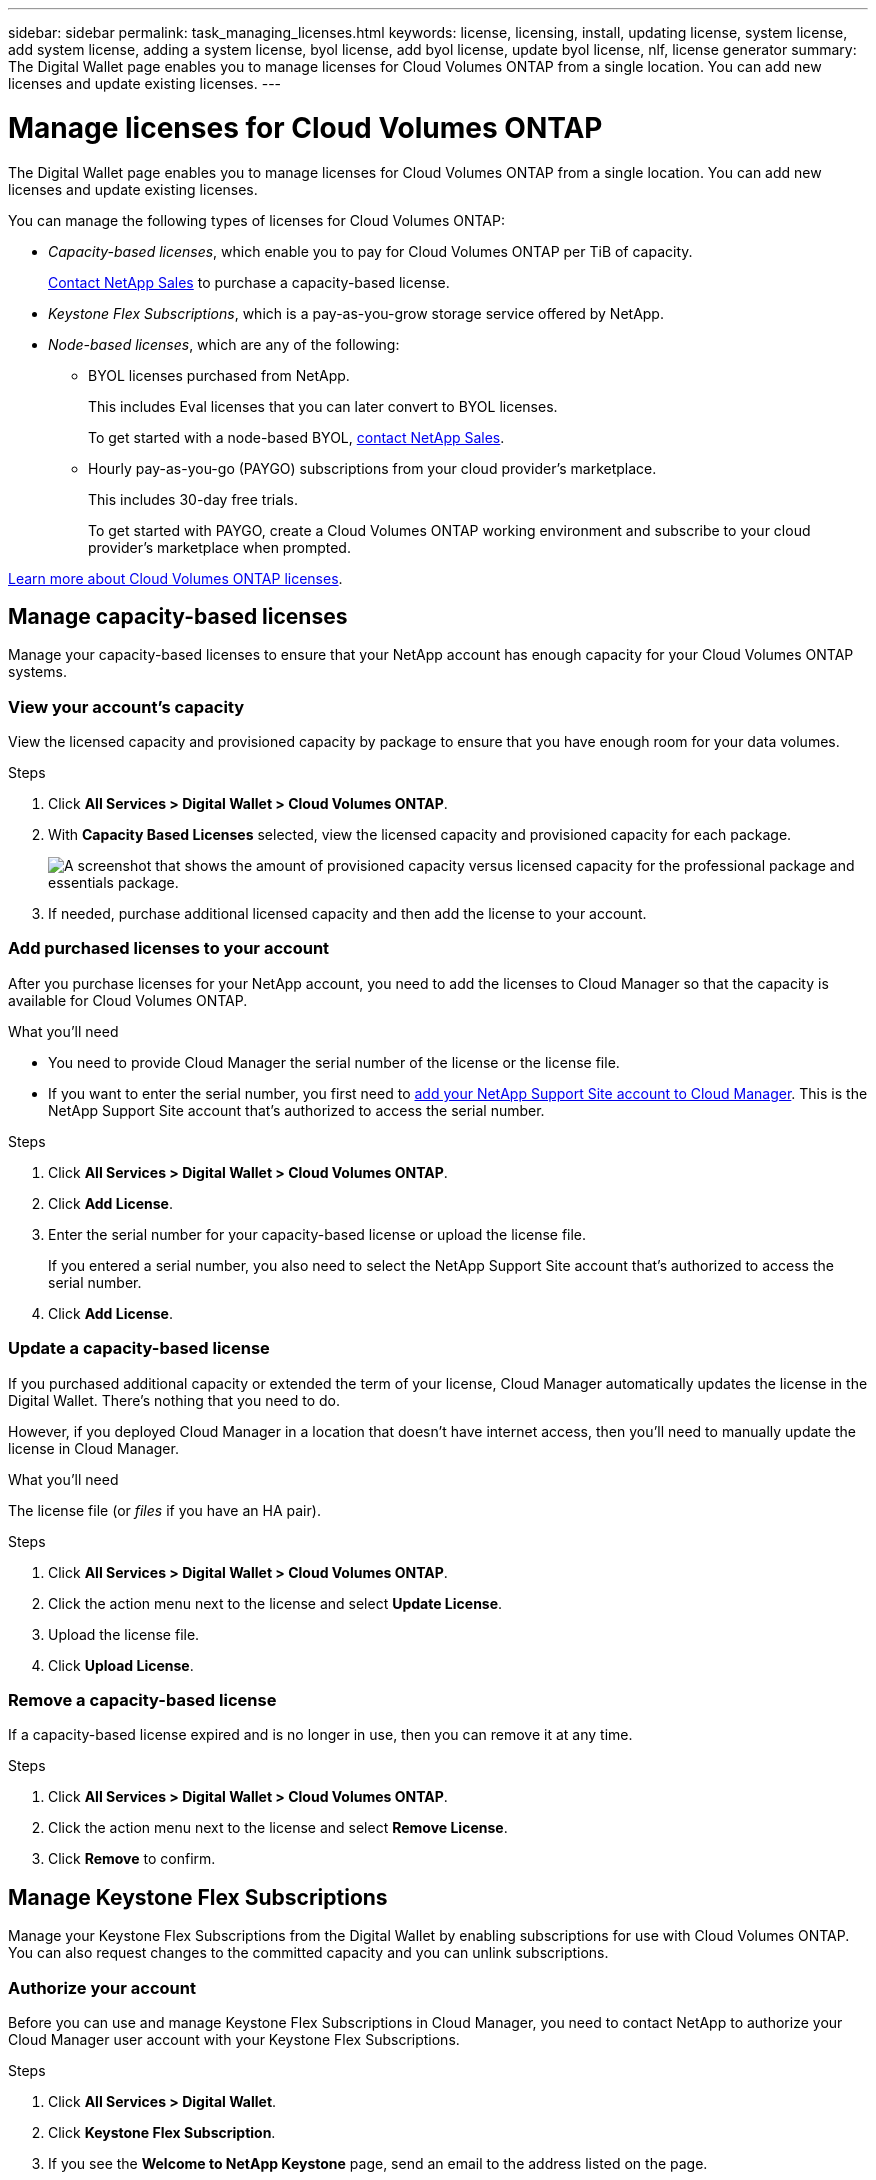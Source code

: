 ---
sidebar: sidebar
permalink: task_managing_licenses.html
keywords: license, licensing, install, updating license, system license, add system license, adding a system license, byol license, add byol license, update byol license, nlf, license generator
summary: The Digital Wallet page enables you to manage licenses for Cloud Volumes ONTAP from a single location. You can add new licenses and update existing licenses.
---

= Manage licenses for Cloud Volumes ONTAP
:hardbreaks:
:nofooter:
:icons: font
:linkattrs:
:imagesdir: ./media/

[.lead]
The Digital Wallet page enables you to manage licenses for Cloud Volumes ONTAP from a single location. You can add new licenses and update existing licenses.

You can manage the following types of licenses for Cloud Volumes ONTAP:

* _Capacity-based licenses_, which enable you to pay for Cloud Volumes ONTAP per TiB of capacity.
+
https://cloud.netapp.com/contact-cds[Contact NetApp Sales^] to purchase a capacity-based license.

* _Keystone Flex Subscriptions_, which is a pay-as-you-grow storage service offered by NetApp.

* _Node-based licenses_, which are any of the following:
** BYOL licenses purchased from NetApp.
+
This includes Eval licenses that you can later convert to BYOL licenses.
+
To get started with a node-based BYOL, https://cloud.netapp.com/contact-cds[contact NetApp Sales^].
** Hourly pay-as-you-go (PAYGO) subscriptions from your cloud provider's marketplace.
+
This includes 30-day free trials.
+
To get started with PAYGO, create a Cloud Volumes ONTAP working environment and subscribe to your cloud provider's marketplace when prompted.

link:concept_licensing.html[Learn more about Cloud Volumes ONTAP licenses].

== Manage capacity-based licenses

Manage your capacity-based licenses to ensure that your NetApp account has enough capacity for your Cloud Volumes ONTAP systems.

=== View your account's capacity

View the licensed capacity and provisioned capacity by package to ensure that you have enough room for your data volumes.

.Steps

. Click *All Services > Digital Wallet > Cloud Volumes ONTAP*.

. With *Capacity Based Licenses* selected, view the licensed capacity and provisioned capacity for each package.
+
image:screenshot_capacity-based-licenses.png[A screenshot that shows the amount of provisioned capacity versus licensed capacity for the professional package and essentials package.]

. If needed, purchase additional licensed capacity and then add the license to your account.

=== Add purchased licenses to your account

After you purchase licenses for your NetApp account, you need to add the licenses to Cloud Manager so that the capacity is available for Cloud Volumes ONTAP.

.What you'll need

* You need to provide Cloud Manager the serial number of the license or the license file.

* If you want to enter the serial number, you first need to link:task_adding_nss_accounts.html[add your NetApp Support Site account to Cloud Manager]. This is the NetApp Support Site account that's authorized to access the serial number.

.Steps

. Click *All Services > Digital Wallet > Cloud Volumes ONTAP*.

. Click *Add License*.

. Enter the serial number for your capacity-based license or upload the license file.
+
If you entered a serial number, you also need to select the NetApp Support Site account that's authorized to access the serial number.

. Click *Add License*.

=== Update a capacity-based license

If you purchased additional capacity or extended the term of your license, Cloud Manager automatically updates the license in the Digital Wallet. There's nothing that you need to do.

However, if you deployed Cloud Manager in a location that doesn't have internet access, then you'll need to manually update the license in Cloud Manager.

.What you'll need

The license file (or _files_ if you have an HA pair).

.Steps

. Click *All Services > Digital Wallet > Cloud Volumes ONTAP*.

. Click the action menu next to the license and select *Update License*.

. Upload the license file.

. Click *Upload License*.

=== Remove a capacity-based license

If a capacity-based license expired and is no longer in use, then you can remove it at any time.

.Steps

. Click *All Services > Digital Wallet > Cloud Volumes ONTAP*.

. Click the action menu next to the license and select *Remove License*.

. Click *Remove* to confirm.

== Manage Keystone Flex Subscriptions

Manage your Keystone Flex Subscriptions from the Digital Wallet by enabling subscriptions for use with Cloud Volumes ONTAP. You can also request changes to the committed capacity and you can unlink subscriptions.

=== Authorize your account

Before you can use and manage Keystone Flex Subscriptions in Cloud Manager, you need to contact NetApp to authorize your Cloud Manager user account with your Keystone Flex Subscriptions.

.Steps

. Click *All Services > Digital Wallet*.

. Click *Keystone Flex Subscription*.

. If you see the *Welcome to NetApp Keystone* page, send an email to the address listed on the page.
+
A NetApp representative will process your request by authorizing your user account to access the subscriptions.

. Come back to the *Keystone Flex Subscription* to view your subscriptions.
+
image:screenshot-keystone-overview.png[A screenshot that shows a list of Keystone Flex Subscriptions.]

.What's next?

Link the subscriptions that you want to use with Cloud Volumes ONTAP.

=== Link a subscription

After NetApp authorizes your account, you need to link Keystone Flex Subscriptions for use with Cloud Volumes ONTAP. This action enables users to select the subscription as the charging method for new Cloud Volumes ONTAP systems.

.Steps

. Click *All Services > Digital Wallet*.

. Click *Keystone Flex Subscription*.

. For the subscription that you want to link, click image:icon-action.png["An icon that is three side-by-side dots"] and select *Link*.
+
image:screenshot-keystone-link.png[A screenshot that shows the link option for a subscription.]

.Result

The subscription is now linked to your Cloud Manager account and available to select when creating a Cloud Volumes ONTAP working environment.

=== Request more or less committed capacity

If you need to adjust the committed capacity for a subscription, you can send a request right from the Cloud Manager interface.

.Steps

. Click *All Services > Digital Wallet*.

. Click *Keystone Flex Subscription*.

. For the subscription that you want adjust the capacity, click image:icon-action.png["An icon that is three side-by-side dots"] and select *View detail and edit*.

. Enter the requested committed capacity for one or more subscriptions.
+
image:screenshot-keystone-request.png[A screenshot that shows the ability to request a change to the committed capacity for a subscription.]

. Scroll down, enter any additional details for the request, and then click *Submit*.

.Result

Your request creates a ticket in NetApp's system for processing.

=== Unlink a subscription

If you no longer want to use a Keystone Flex Subscription with new Cloud Volumes ONTAP systems, you can unlink the subscription. Note that you can only unlink a subscription that isn't attached to an existing Cloud Volumes ONTAP subscription.

.Steps

. Click *All Services > Digital Wallet*.

. Click *Keystone Flex Subscription*.

. For the subscription that you want to unlink, click image:icon-action.png["An icon that is three side-by-side dots"] and select *Unlink*.

.Result

The subscription is unlinked from your Cloud Manager account and no longer available to select when creating a Cloud Volumes ONTAP working environment.

== Manage node-based PAYGO licenses

The Digital Wallet page enables you to view details about each of your PAYGO Cloud Volumes ONTAP systems, including the serial number and PAYGO license type.

.Steps

. Click *All Services > Digital Wallet > Cloud Volumes ONTAP*.

. Select *Node Based Licenses* from the drop-down.

. Click *PAYGO*.

. View details in the table about each of your PAYGO licenses.
+
image:screenshot_paygo_licenses.png["A screenshot that shows a table in the Digital Wallet page with three paygo licenses. Each row shows the name, type of system, serial number, package, and a link to manage the license."]

. If needed, click *Manage PAYGO License* to change the PAYGO license or to change the instance type.

== Manage node-based BYOL licenses

Manage your node-based licenses to ensure that each Cloud Volumes ONTAP system has a valid license with the required capacity.

=== Adding unassigned licenses

Add a node-based license to the Digital Wallet so that you can select the license when you create a new Cloud Volumes ONTAP system. The Digital Wallet identifies these licenses as _unassigned_.

.Steps

. Click *All Services > Digital Wallet > Cloud Volumes ONTAP*.

. Select *Node Based Licenses* from the drop-down.

. Click *Unassigned*.

. Click *Add Unassigned Licenses*.

. Enter the serial number of the license or upload the license file.
+
If you don't have the license file yet, refer to the section below.

. Click *Add License*.

.Result

Cloud Manager adds the license to the Digital Wallet. The license will be identified as unassigned until you associate it with a new Cloud Volumes ONTAP system. After that happens, the license moves to the *BYOL* tab in the Digital Wallet.

=== Exchange unassigned node-based licenses

If you have an unassigned node-based license for Cloud Volumes ONTAP that you haven't used, you can exchange the license by converting it to a Cloud Backup license, Cloud Data Sense license, or Cloud Tiering license.

This action revokes the Cloud Volumes ONTAP license and creates a dollar-equivalent license for the service with the same expiry date.

.Steps

. Click *All Services > Digital Wallet > Cloud Volumes ONTAP*.

. Select *Node Based Licenses* from the drop-down.

. Click *Unassigned*.

. Click *Exchange License*.
+
image:screenshot-exchange-license.png[A screenshot of the Exchange License option that appears on the Unassigned license page.]

. Select the service that you'd like to exchange the license with.

. If you're prompted, select an additional license for the HA pair.

. Read the legal consent and click *Agree*.

.Result

Cloud Manager converts the unassigned license to the service that you selected. You can view the new license in the *Data Services Licenses* tab.

=== Obtain a system license file

In most cases, Cloud Manager can automatically obtain your license file using your NetApp Support Site account. But if it can't, then you'll need to manually upload the license file. If you don't have the license file, you can obtain it from netapp.com.

.Steps

. Go to the https://register.netapp.com/register/getlicensefile[NetApp License File Generator^] and log in using your NetApp Support Site credentials.

. Enter your password, choose your product, enter the serial number, confirm that you have read and accepted the privacy policy, and then click *Submit*.
+
*Example*
+
image:screenshot_license_generator.gif[Screen shot: Shows an example of the NetApp License File Generator web page filled out, including a password, a product (NetApp Cloud Volumes ONTAP BYOL for AWS), and a product serial number.]

. Choose whether you want to receive the serialnumber.NLF JSON file through email or direct download.

=== Update a system license

When you renew a BYOL subscription by contacting a NetApp representative, Cloud Manager automatically obtains the new license from NetApp and installs it on the Cloud Volumes ONTAP system.

If Cloud Manager can't access the license file over the secure internet connection, you can obtain the file yourself and then manually upload the file to Cloud Manager.

.Steps

. Click *All Services > Digital Wallet > Cloud Volumes ONTAP*.

. Select *Node Based Licenses* from the drop-down.

. In the *BYOL* tab, expand the details for a Cloud Volumes ONTAP system.

. Click the action menu next to the system license and select *Update License*.

. Upload the license file (or files if you have an HA pair).

. Click *Update License*.

.Result

Cloud Manager updates the license on the Cloud Volumes ONTAP system.

=== Manage extra capacity licenses

You can purchase extra capacity licenses for a Cloud Volumes ONTAP BYOL system to allocate more than the 368 TiB of capacity that's provided with a BYOL system license. For example, you might purchase one extra license capacity to allocate up to 736 TiB of capacity to Cloud Volumes ONTAP. Or you could purchase three extra capacity licenses to get up to 1.4 PiB.

The number of licenses that you can purchase for a single node system or HA pair is unlimited.

==== Add capacity licenses

Purchase an extra capacity license by contacting us through the chat icon in the lower-right of Cloud Manager. After you purchase the license, you can apply it to a Cloud Volumes ONTAP system.

.Steps

. Click *All Services > Digital Wallet > Cloud Volumes ONTAP*.

. Select *Node Based Licenses* from the drop-down.

. In the *BYOL* tab, expand the details for a Cloud Volumes ONTAP system.

. Click *Add Capacity License*.

. Enter the serial number or upload the license file (or files if you have an HA pair).

. Click *Add Capacity License*.

==== Update capacity licenses

If you extended the term of an extra capacity license, you'll need to update the license in Cloud Manager.

.Steps

. Click *All Services > Digital Wallet > Cloud Volumes ONTAP*.

. Select *Node Based Licenses* from the drop-down.

. In the *BYOL* tab, expand the details for a Cloud Volumes ONTAP system.

. Click the action menu next to the capacity license and select *Update License*.

. Upload the license file (or files if you have an HA pair).

. Click *Update License*.

==== Remove capacity licenses

If an extra capacity license expired and is no longer in use, then you can remove it at any time.

.Steps

. Click *All Services > Digital Wallet > Cloud Volumes ONTAP*.

. Select *Node Based Licenses* from the drop-down.

. In the *BYOL* tab, expand the details for a Cloud Volumes ONTAP system.

. Click the action menu next to the capacity license and select *Remove License*.

. Click *Remove*.

=== Convert an Eval license to a BYOL

An evaluation license is good for 30 days. You can apply a new BYOL license on top of the evaluation license for an in-place upgrade.

When you convert an Eval license to a BYOL, Cloud Manager restarts the Cloud Volumes ONTAP system.

* For a single-node system, the restart results in I/O interruption during the reboot process.
* For an HA pair, the restart initiates takeover and giveback to continue serving I/O to clients.

link:concept_evaluating.html[Learn more about Evaluation licenses].

.Steps

. Click *All Services > Digital Wallet > Cloud Volumes ONTAP*.

. Select *Node Based Licenses* from the drop-down.

. Click *Eval*.

. In the table, click *Convert to BYOL License* for a Cloud Volumes ONTAP system.

. Enter the serial number or upload the license file.

. Click *Convert License*.

.Result

Cloud Manager starts the conversion process. Cloud Volumes ONTAP automatically restarts as part of this process. When it's back up, the licensing information will reflect the new license.
